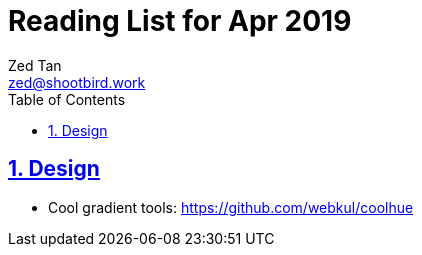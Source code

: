 = Reading List for Apr 2019
Zed Tan <zed@shootbird.work>
:toc: auto
:sectlinks:
:sectnums:
:source-highlighter: pygments
:assetdir: /apr2019-assets

== Design

- Cool gradient tools: https://github.com/webkul/coolhue
